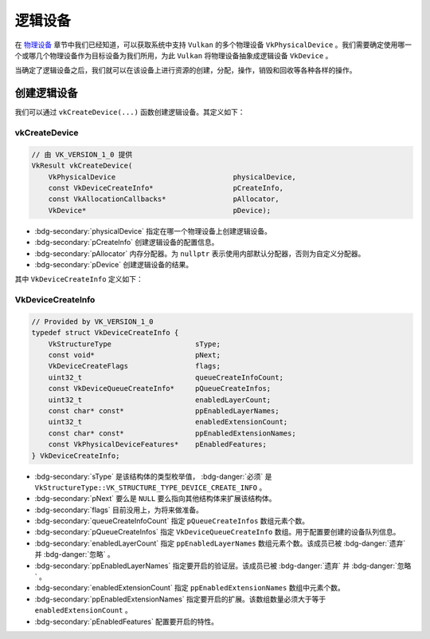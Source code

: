 逻辑设备
===========

.. dropdown:: 更新记录
   :color: muted
   :icon: history

   * 2024/1/2 增加该文档。
   * 2024/2/5 更新该文档。
   * 2024/2/5 增加 ``创建逻辑设备`` 章节。
   * 2024/2/5 增加 ``vkCreateDevice`` 章节。
   * 2024/2/5 增加 ``VkDeviceCreateInfo`` 章节。

在 `物理设备 <./PhysicalDevice.html>`_ 章节中我们已经知道，可以获取系统中支持 ``Vulkan`` 的多个物理设备 ``VkPhysicalDevice`` 。我们需要确定使用哪一个或哪几个物理设备作为目标设备为我们所用，为此 ``Vulkan`` 将物理设备抽象成逻辑设备 ``VkDevice`` 。

当确定了逻辑设备之后，我们就可以在该设备上进行资源的创建，分配，操作，销毁和回收等各种各样的操作。

创建逻辑设备
#############

我们可以通过 ``vkCreateDevice(...)`` 函数创建逻辑设备。其定义如下：

vkCreateDevice
***************************

.. code:: c++

   // 由 VK_VERSION_1_0 提供
   VkResult vkCreateDevice(
       VkPhysicalDevice                            physicalDevice,
       const VkDeviceCreateInfo*                   pCreateInfo,
       const VkAllocationCallbacks*                pAllocator,
       VkDevice*                                   pDevice);

* :bdg-secondary:`physicalDevice` 指定在哪一个物理设备上创建逻辑设备。
* :bdg-secondary:`pCreateInfo` 创建逻辑设备的配置信息。
* :bdg-secondary:`pAllocator` 内存分配器。为 ``nullptr`` 表示使用内部默认分配器，否则为自定义分配器。
* :bdg-secondary:`pDevice` 创建逻辑设备的结果。

其中 ``VkDeviceCreateInfo`` 定义如下：

VkDeviceCreateInfo
***************************

.. code:: c++

   // Provided by VK_VERSION_1_0
   typedef struct VkDeviceCreateInfo {
       VkStructureType                    sType;
       const void*                        pNext;
       VkDeviceCreateFlags                flags;
       uint32_t                           queueCreateInfoCount;
       const VkDeviceQueueCreateInfo*     pQueueCreateInfos;
       uint32_t                           enabledLayerCount;
       const char* const*                 ppEnabledLayerNames;
       uint32_t                           enabledExtensionCount;
       const char* const*                 ppEnabledExtensionNames;
       const VkPhysicalDeviceFeatures*    pEnabledFeatures;
   } VkDeviceCreateInfo;

* :bdg-secondary:`sType` 是该结构体的类型枚举值， :bdg-danger:`必须` 是 ``VkStructureType::VK_STRUCTURE_TYPE_DEVICE_CREATE_INFO`` 。
* :bdg-secondary:`pNext` 要么是 ``NULL`` 要么指向其他结构体来扩展该结构体。
* :bdg-secondary:`flags` 目前没用上，为将来做准备。
* :bdg-secondary:`queueCreateInfoCount` 指定 ``pQueueCreateInfos`` 数组元素个数。
* :bdg-secondary:`pQueueCreateInfos` 指定 ``VkDeviceQueueCreateInfo`` 数组。用于配置要创建的设备队列信息。
* :bdg-secondary:`enabledLayerCount` 指定 ``ppEnabledLayerNames`` 数组元素个数。该成员已被 :bdg-danger:`遗弃` 并 :bdg-danger:`忽略` 。
* :bdg-secondary:`ppEnabledLayerNames` 指定要开启的验证层。该成员已被 :bdg-danger:`遗弃` 并 :bdg-danger:`忽略` 。
* :bdg-secondary:`enabledExtensionCount` 指定 ``ppEnabledExtensionNames`` 数组中元素个数。
* :bdg-secondary:`ppEnabledExtensionNames` 指定要开启的扩展。该数组数量必须大于等于 ``enabledExtensionCount`` 。
* :bdg-secondary:`pEnabledFeatures` 配置要开启的特性。


